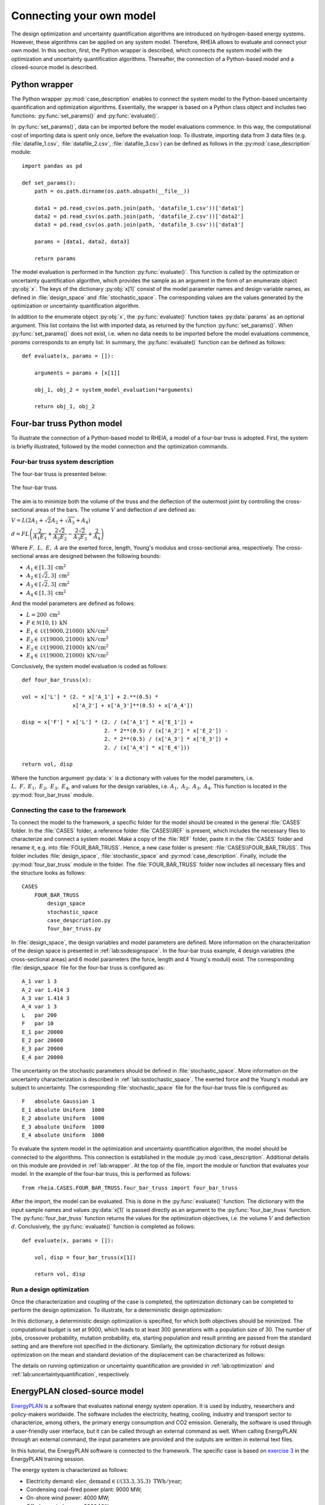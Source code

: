 .. _lab:connectingyourownmodel:

Connecting your own model
=========================

The design optimization and uncertainty quantification algorithms are introduced on hydrogen-based energy systems. 
However, these algorithms can be applied on any system model. Therefore, RHEIA allows to evaluate and connect your own model. 
In this section, first, the Python wrapper is described, which connects the system model with the optimization and uncertainty quantification algorithms.
Thereafter, the connection of a Python-based model and a closed-source model is described.

.. _lab:wrapper:

Python wrapper
--------------

The Python wrapper :py:mod:`case_description` enables to connect the system model to the Python-based uncertainty quantification and optimization algorithms.
Essentially, the wrapper is based on a Python class object and includes two functions: :py:func:`set_params()` and :py:func:`evaluate()`.

In :py:func:`set_params()`, data can be imported before the model evaluations commence. 
In this way, the computational cost of importing data is spent only once,
before the evaluation loop.
To illustrate, importing data from 3 data files (e.g. :file:`datafile_1.csv`, :file:`datafile_2.csv`, :file:`datafile_3.csv`) 
can be defined as follows in the :py:mod:`case_description` module::

    import pandas as pd
	
    def set_params():
        path = os.path.dirname(os.path.abspath(__file__))

        data1 = pd.read_csv(os.path.join(path, 'datafile_1.csv'))['data1']
        data2 = pd.read_csv(os.path.join(path, 'datafile_2.csv'))['data2']
        data3 = pd.read_csv(os.path.join(path, 'datafile_3.csv'))['data3']

        params = [data1, data2, data3]
		
        return params

The model evaluation is performed in the function :py:func:`evaluate()`. This function is called
by the optimization or uncertainty quantification algorithm, 
which provides the sample as an argument in the form of an enumerate object :py:obj:`x`.
The keys of the dictionary :py:obj:`x[1]` consist of the model parameter names and design variable names, 
as defined in :file:`design_space` and :file:`stochastic_space`.
The corresponding values are the values generated by the optimization or uncertainty quantification algorithm.

In addition to the enumerate object :py:obj:`x`, the :py:func:`evaluate()` function takes :py:data:`params` as an optional argument.
This list contains the list with imported data, as returned by the function :py:func:`set_params()`. 
When :py:func:`set_params()` does not exist, i.e. when no data needs to be imported before the model evaluations commence, 
`params` corresponds to an empty list.
In summary, the :py:func:`evaluate()` function can be defined as follows::

    def evaluate(x, params = []):
        
        arguments = params + [x[1]]

        obj_1, obj_2 = system_model_evaluation(*arguments)
        
        return obj_1, obj_2

Four-bar truss Python model
---------------------------

To illustrate the connection of a Python-based model to RHEIA, a model of a four-bar truss is adopted.
First, the system is briefly illustrated, followed by the model connection and the optimization commands.

Four-bar truss system description
^^^^^^^^^^^^^^^^^^^^^^^^^^^^^^^^^

The four-bar truss is presented below:

.. figure:: images/fbt.png
   :scale: 100 %
   :align: center

   The four-bar truss

The aim is to minimize both the volume of the truss and the deflection of the outermost joint by controlling the cross-sectional areas of the bars. 
The volume :math:`V` and deflection :math:`d` are defined as:

:math:`V = L (2A_1 + \sqrt{2} A_2 + \sqrt{A_3} + A_4 )`

:math:`d = F L \left( \dfrac{2}{A_1 E_1} + \dfrac{2 \sqrt{2}}{A_2 E_2} - \dfrac{2 \sqrt{2}}{A_3 E_3} + \dfrac{2}{A_4} \right)`

Where :math:`F,~L,~E,~A` are the exerted force, length, Young's modulus and cross-sectional area, respectively. 
The cross-sectional areas are designed between the following bounds:

- :math:`A_1 \in [1,3] ~\mathrm{cm}^2`
- :math:`A_2 \in [\sqrt{2},3] ~\mathrm{cm}^2`
- :math:`A_3 \in [\sqrt{2},3] ~\mathrm{cm}^2`
- :math:`A_4 \in [1,3] ~\mathrm{cm}^2`

And the model parameters are defined as follows:

- :math:`L = 200 ~ \mathrm{cm}^2`
- :math:`F \in \mathcal{N}(10,1) ~ \mathrm{kN}`
- :math:`E_1 \in \mathcal{U}(19000,21000) ~ \mathrm{kN}/ \mathrm{cm}^2`
- :math:`E_2 \in \mathcal{U}(19000,21000) ~ \mathrm{kN}/ \mathrm{cm}^2`
- :math:`E_3 \in \mathcal{U}(19000,21000) ~ \mathrm{kN}/ \mathrm{cm}^2`
- :math:`E_4 \in \mathcal{U}(19000,21000) ~ \mathrm{kN}/ \mathrm{cm}^2`

Conclusively, the system model evaluation is coded as follows::

	def four_bar_truss(x):

        vol = x['L'] * (2. * x['A_1'] + 2.**(0.5) *
                        x['A_2'] + x['A_3']**(0.5) + x['A_4'])

        disp = x['F'] * x['L'] * (2. / (x['A_1'] * x['E_1']) +
                                  2. * 2**(0.5) / (x['A_2'] * x['E_2']) -
                                  2. * 2**(0.5) / (x['A_3'] * x['E_3']) +
                                  2. / (x['A_4'] * x['E_4']))

        return vol, disp

Where the function argument :py:data:`x` is a dictionary with values for the model parameters, i.e. :math:`L,~F,~E_1,~E_2,~E_3,~E_4`,
and values for the design variables, i.e. :math:`A_1,~A_2,~A_3,~A_4`.
This function is located in the :py:mod:`four_bar_truss` module.

Connecting the case to the framework
^^^^^^^^^^^^^^^^^^^^^^^^^^^^^^^^^^^^^

To connect the model to the framework, a specific folder for the model should be created in the general :file:`CASES` folder. 
In the :file:`CASES` folder, a reference folder :file:`CASES\\REF` is present, which includes the necessary
files to characterize and connect a system model. 
Make a copy of the :file:`REF` folder, paste it in the :file:`CASES` folder and rename it, e.g. into :file:`FOUR_BAR_TRUSS`.
Hence, a new case folder is present: :file:`CASES\\FOUR_BAR_TRUSS`.
This folder includes :file:`design_space`, :file:`stochastic_space` and :py:mod:`case_description`.
Finally, include the :py:mod:`four_bar_truss` module in the folder.
The :file:`FOUR_BAR_TRUSS` folder now includes all necessary files and the structure looks as follows::

    CASES
        FOUR_BAR_TRUSS
            design_space
            stochastic_space
            case_despcription.py
            four_bar_truss.py

In :file:`design_space`, the design variables and model parameters are defined.
More information on the characterization of the design space is presented in :ref:`lab:ssdesignspace`.
In the four-bar truss example, 4 design variables (the cross-sectional areas) and 6 model parameters (the force, length and 4 Young's moduli) exist.
The corresponding :file:`design_space` file for the four-bar truss is configured as::

	A_1 var 1 3
	A_2 var 1.414 3
	A_3 var 1.414 3
	A_4 var 1 3
	L   par 200
	F   par 10
	E_1 par 20000
	E_2 par 20000
	E_3 par 20000
	E_4 par 20000

The uncertainty on the stochastic parameters should be defined in :file:`stochastic_space`.
More information on the uncertainty characterization is described in :ref:`lab:ssstochastic_space`.
The exerted force and the Young's moduli are subject to uncertainty.
The corresponding :file:`stochastic_space` file for the four-bar truss file is configured as::

	F   absolute Gaussian 1
	E_1 absolute Uniform  1000
	E_2 absolute Uniform  1000
	E_3 absolute Uniform  1000
	E_4 absolute Uniform  1000

To evaluate the system model in the optimization and uncertainty quantification algorithm, the model should be 
connected to the algorithms. This connection is established in the module :py:mod:`case_description`.
Additional details on this module are provided in :ref:`lab:wrapper`.
At the top of the file, import the module or function that evaluates your model. In the example of the four-bar truss,
this is performed as follows::

	from rheia.CASES.FOUR_BAR_TRUSS.four_bar_truss import four_bar_truss

After the import, the model can be evaluated. This is done in the :py:func:`evaluate()` function.
The dictionary with the input sample names and values :py:data:`x[1]` is passed directly as an argument to the :py:func:`four_bar_truss` function.  
The :py:func:`four_bar_truss` function returns the values for the optimization objectives, i.e. the volume :math:`V` and deflection :math:`d`.
Conclusively, the :py:func:`evaluate()` function is completed as follows::

    def evaluate(x, params = []):
        
        vol, disp = four_bar_truss(x[1])

        return vol, disp

Run a design optimization
^^^^^^^^^^^^^^^^^^^^^^^^^

Once the characterization and coupling of the case is completed,
the optimization dictionary can be completed to perform the design optimization. 
To illustrate, for a deterministic design optimization:

.. code-block:: python
   :linenos:

   import rheia.OPT.optimization as rheia_opt

   dict_opt = {'case':                'FOUR_BAR_TRUSS',
               'objectives':          {'DET': (-1, -1)}, 
               'stop':                ('BUDGET', 9000),
               'population size':     30,
               'results dir':         'run_1',
              }
    
   rheia_opt.run_opt(dict_opt)

In this dictionary, a deterministic design optimization is specified, for which both objectives should be minimized. The computational budget is set at 9000,
which leads to at least 300 generations with a population size of 30. The number of jobs, crossover probability, mutation probability, eta, starting population
and result printing are passed from the standard setting and are therefore not specified in the dictionary. 
Similarly, the optimization dictionary for robust design optimization on the mean and standard deviation of the displacement can be characterized as follows:

.. code-block:: python
   :linenos:

   import rheia.OPT.optimization as rheia_opt

   dict_opt = {'case':                  'FOUR_BAR_TRUSS',
               'objectives':            {'ROB': (-1, -1)}, 
               'stop':                  ('BUDGET', 90000),
               'population size':       30,
               'pol order':             2,
               'objective names':       ['V', 'd'],
               'objective of interest': ['d'],
               'results dir':           'run_1',
               }
    
   rheia_opt.run_opt(dict_opt)

The details on running optimization or uncertainty quantification are provided in 
:ref:`lab:optimization` and :ref:`lab:uncertaintyquantification`, respectively.

EnergyPLAN closed-source model
------------------------------

`EnergyPLAN <https://www.energyplan.eu/>`_ is a software that evaluates national energy system operation. 
It is used by industry, researchers and policy-makers worldwide. 
The software includes the electricity, heating, cooling, industry and transport sector to characterize, among others, the primary energy consumption and CO2 emission.
Generally, the software is used through a user-friendly user interface, but it can be called through an external command as well.
When calling EnergyPLAN through an external command, the input parameters are provided and the outputs are written in external text files.

In this tutorial, the EnergyPLAN software is connected to the framework. The specific case is based on `exercise 3 <https://www.energyplan.eu/training/exercises/>`_ in the EnergyPLAN training session. 

..
  Note that the aim of this tutorial is to provide a guide on how to connect closed-source software, which is called through an .exe file, 
  for which the input is provided, and the output written, in external files.
  The aim is not to provide novel results , as the considered case is adopted from a simple exercise provided in the EnergyPLAN training session.

The energy system is characterized as follows:

- Electricity demand: :math:`\mathrm{elec\_demand} \in \mathcal{U}(33.3,35.3) ~ \mathrm{TWh/year}`;
- Condensing coal-fired power plant: 9000 MW;
- On-shore wind power: 4000 MW;
- Off-shore wind power: 3000 MW;
- Annual district heating demand: 27.43 TWh (1.59 TWh district heating oil-boilers, 10 TWh small-scale CHP, 15.84 TWh large-scale CHP extraction plants);
- Decentralised natural-gas fired CHP: 1350 MW, with a thermal efficiency of :math:`\mathrm{CHP\_eff\_ht} \in \mathcal{U}(0.45,0.55)` and electrical efficiency of :math:`\mathrm{CHP\_eff\_el} \in \mathcal{U}(0.36,0.46)`;
- Large-scale coal-fired CHP: 2000 MW, with a thermal efficiency of 50% and electrical efficiency of 41%;
- Heat Pump of 300 MWe with a :math:`\mathrm{COP} \in \mathcal{U}(2.5,3.5)`;
- Individual house Fuel demand for heating:14.42 TWh (0.01 coal, 4.2 oil, 5.66 natural gas and 4.55 biomass);
- Industrial fuel demand: 53.66 TWh (3.37 coal, 26.92 oil, 18.19 natural gas and 5.18 biomass);
- Industrial district heating production: 1.73 TWh;
- Industrial district electricity production: 2.41 TWh;
- Transportation fuel demand: 13.25 TWh Jet Petrol, 27.50 TWh Diesel, 23.35 TWh Petrol and 2.55 TWh hydrogen;
- 900 MWe electrolyzers at :math:`\mathrm{eff\_H2} \in \mathcal{U}(0.6,0.7)` efficiency for hydrogen production for transport.

Connecting the model to the framework
^^^^^^^^^^^^^^^^^^^^^^^^^^^^^^^^^^^^^

First, a specific folder for the model should be created in the :file:`CASES` folder, e.g. :file:`ENERGYPLAN`.
The necessary files are :file:`design_space`, the :py:mod:`case_description` module( and :file:`stochastic_space` for uncertainty quantification and robust design optimization).
In addition, a module to call the EnergyPLAN software :py:mod:`run_energyplan` 
and a .txt file to provide the input that represent the current case (:file:`case.txt`) are included.
This results in the following structure::

    CASES
        ENERGYPLAN
            design_space
            stochastic_space
            case_despcription.py
            run_energyplan.py
            case.txt

The :file:`design_space` file includes the mean values for the stochastic model parameters::

	elec_demand par 34.3
	COP         par 3
	eff_H2      par 0.65
	CHP_eff_el  par 0.41
	CHP_eff_th  par 0.5

More information on the characterization of the design space is presented in :ref:`lab:ssdesignspace`.
The stochastic space is defined in :file:`stochastic_space`::

	elec_demand absolute Uniform 1
	COP         absolute Uniform 0.5
	eff_H2      absolute Uniform 0.05
	CHP_eff_el  absolute Uniform 0.05
	CHP_eff_th  absolute Uniform 0.05

More information on the uncertainty characterization is described in :ref:`lab:ssstochastic_space`.

In the :py:mod:`run_energyplan` module, the :py:func:`energyplan` Python wrapper evaluates the EnergyPLAN model and returns the model outputs of interest.
In this function, first, the index and sample are splitted from the :py:data:`x_tup` argument. 
Then, the path of the :file:`energyPLAN.exe` executable and the :file:`case.txt` file with input parameters are provided::

    x = x_tup[1]
    index = x_tup[0]
    path = os.path.dirname(os.path.abspath(__file__))

    ep_path = r'C:\energyPLAN\energyPLAN.exe'
    input_file = os.path.join(path, 'case.txt')

A new input file is created for the energyPLAN model, 
where the initial values of the model parameters are overwritten by the new values, provided by the input sample :py:data:`x`::

    new_input_file = '%s_%i.txt' % (input_file[:-4], index)

    create_new_input_file(input_file, new_input_file, x)

This new input file, with updated values on the model parameters for each evaluation, has a name that ends with the index of the input sample, 
i.e. the sample position in the array of samples created for uncertainty quantification.
In this way, a unique input file is generated for each input sample, which ensures that during the parallelization of the model evaluations over the available CPUs,
the input file that corresponds to the input sample is evaluated. Following a similar logic, the name of the file with results is defined as::

    result_file = os.path.join(path, 'result_%i.txt' % index)

Once the EnergyPLAN input file is characterized, the command to run EnergyPLAN is called::

    cm = [ep_path, '-i', new_input_file, '-ascii', result_file]
    sp.call(cm)

Followed by reading the values for the quantities of interest::

    co2, fuel = read_output_file(result_file)

We refer to the :py:mod:`run_energyplan` module for additional details on the :py:func:`create_new_input_file` and :py:func:`read_output_file` functions. 

In the :py:mod:`case_description` module, the function to run the case in EnergyPLAN is imported from the :py:func:`run_energyplan()` module at the top of the script::

    from rheia.CASES.ENERGYPLAN.run_energyplan import energyplan

The :py:func:`run_energyplan()` function is evaluated in :py:func:`evaluate()`, where the enumerate object :py:data:`x` is provided as an argument. For this case, no fixed parameters are provided as an argument::

    def evaluate(x, params=[]):

        co2, fuel = energyplan(x)
        
        return co2, fuel

The enumerate object :py:data:`x` contains the sample to be evaluated and the index of the sample in the list of samples.

Run an uncertainty quantification
^^^^^^^^^^^^^^^^^^^^^^^^^^^^^^^^^

With the characterization complete for uncertainty quantification, the Polynomial Chaos Expansion (PCE) method can be initiated with:

.. code-block:: python
   :linenos:

   import rheia.UQ.uncertainty_quantification as rheia_uq
   import multiprocessing as mp

	
   dict_uq = {'case':                  'ENERGYPLAN',
              'n jobs':                int(mp.cpu_count() / 2),
              'pol order':             1,
              'objective names':       ['co2', 'fuel'],
              'objective of interest': 'fuel',
              'results dir':           'run_1'      
              }  

   if __name__ == '__main__':
       rheia_uq.run_uq(dict_uq)
	
..
  The results illustrate a LOO-error 0.005 for both the primary energy supply and CO2-emission.
  For illustration purposes, the Sobol' indices for primary energy supply and CO2-emission are shown below.

  .. figure:: images/cyom_sobol_fuel.png
   :scale: 100 %
   :align: center

   The Sobol' indices for the primary energy supply.

  .. figure:: images/cyom_sobol_co2.png
   :scale: 100 %
   :align: center

   The Sobol' indices for the CO2-emission.

The details on running optimization or uncertainty quantification are provided in 
:ref:`lab:optimization` and :ref:`lab:uncertaintyquantification`, respectively.
